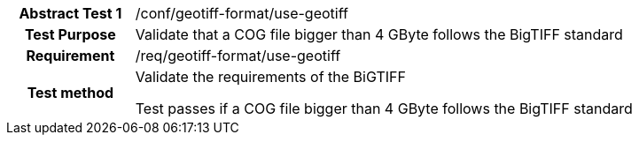 [[ats_geotiff-format-use-geotiff]]
[cols=">20h,<80d",width="100%"]
|===
|*Abstract Test {counter:ats-id}* |/conf/geotiff-format/use-geotiff
| Test Purpose | Validate that a COG file bigger than 4 GByte follows the BigTIFF standard
| Requirement | /req/geotiff-format/use-geotiff
| Test method | Validate the requirements of the BiGTIFF

Test passes if a COG file bigger than 4 GByte follows the BigTIFF standard
|===
